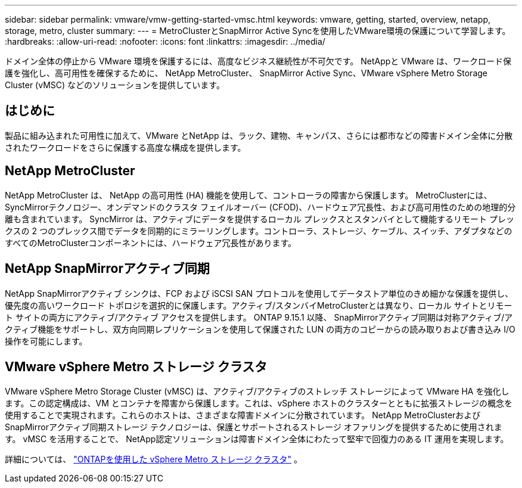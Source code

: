 ---
sidebar: sidebar 
permalink: vmware/vmw-getting-started-vmsc.html 
keywords: vmware, getting, started, overview, netapp, storage, metro, cluster 
summary:  
---
= MetroClusterとSnapMirror Active Syncを使用したVMware環境の保護について学習します。
:hardbreaks:
:allow-uri-read: 
:nofooter: 
:icons: font
:linkattrs: 
:imagesdir: ../media/


[role="lead"]
ドメイン全体の停止から VMware 環境を保護するには、高度なビジネス継続性が不可欠です。  NetAppと VMware は、ワークロード保護を強化し、高可用性を確保するために、 NetApp MetroCluster、 SnapMirror Active Sync、VMware vSphere Metro Storage Cluster (vMSC) などのソリューションを提供しています。



== はじめに

製品に組み込まれた可用性に加えて、VMware とNetApp は、ラック、建物、キャンパス、さらには都市などの障害ドメイン全体に分散されたワークロードをさらに保護する高度な構成を提供します。



== NetApp MetroCluster

NetApp MetroCluster は、 NetApp の高可用性 (HA) 機能を使用して、コントローラの障害から保護します。  MetroClusterには、 SyncMirrorテクノロジー、オンデマンドのクラスタ フェイルオーバー (CFOD)、ハードウェア冗長性、および高可用性のための地理的分離も含まれています。 SyncMirror は、アクティブにデータを提供するローカル プレックスとスタンバイとして機能するリモート プレックスの 2 つのプレックス間でデータを同期的にミラーリングします。コントローラ、ストレージ、ケーブル、スイッチ、アダプタなどのすべてのMetroClusterコンポーネントには、ハードウェア冗長性があります。



== NetApp SnapMirrorアクティブ同期

NetApp SnapMirrorアクティブ シンクは、FCP および iSCSI SAN プロトコルを使用してデータストア単位のきめ細かな保護を提供し、優先度の高いワークロード トポロジを選択的に保護します。アクティブ/スタンバイMetroClusterとは異なり、ローカル サイトとリモート サイトの両方にアクティブ/アクティブ アクセスを提供します。  ONTAP 9.15.1 以降、 SnapMirrorアクティブ同期は対称アクティブ/アクティブ機能をサポートし、双方向同期レプリケーションを使用して保護された LUN の両方のコピーからの読み取りおよび書き込み I/O 操作を可能にします。



== VMware vSphere Metro ストレージ クラスタ

VMware vSphere Metro Storage Cluster (vMSC) は、アクティブ/アクティブのストレッチ ストレージによって VMware HA を強化します。この認定構成は、VM とコンテナを障害から保護します。これは、vSphere ホストのクラスターとともに拡張ストレージの概念を使用することで実現されます。これらのホストは、さまざまな障害ドメインに分散されています。  NetApp MetroClusterおよびSnapMirrorアクティブ同期ストレージ テクノロジーは、保護とサポートされるストレージ オファリングを提供するために使用されます。  vMSC を活用することで、 NetApp認定ソリューションは障害ドメイン全体にわたって堅牢で回復力のある IT 運用を実現します。

詳細については、 https://docs.netapp.com/us-en/ontap-apps-dbs/vmware/vmware_vmsc_overview.html#continuous-availability-solutions-for-vsphere-environments["ONTAPを使用した vSphere Metro ストレージ クラスタ"] 。{nbsp}
